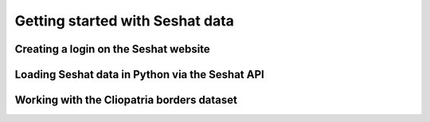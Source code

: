 Getting started with Seshat data
=================================


Creating a login on the Seshat website
---------------------------------------


Loading Seshat data in Python via the Seshat API
------------------------------------------------


Working with the Cliopatria borders dataset
--------------------------------------------